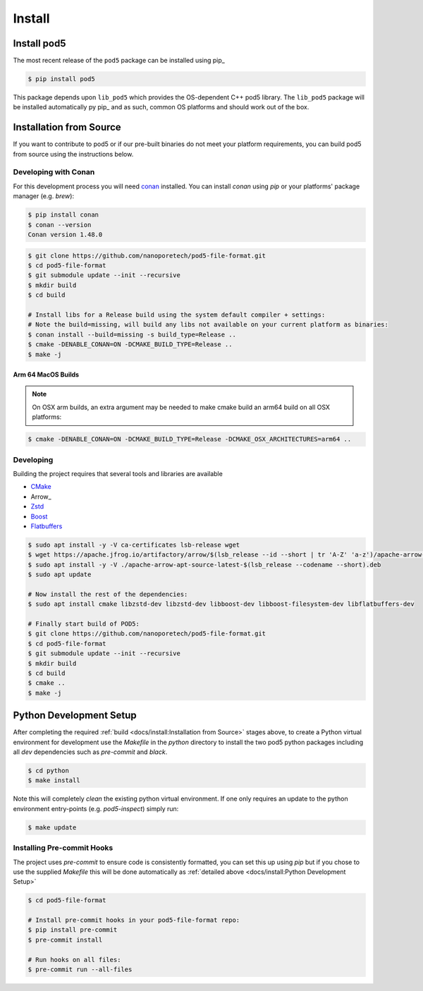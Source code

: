 =======
Install 
=======

Install pod5
============

The most recent release of the  ``pod5`` package can be installed using pip_
   
.. code-block:: console

   $ pip install pod5

This package depends upon ``lib_pod5`` which provides the OS-dependent C++ pod5 library. 
The ``lib_pod5`` package will be installed automatically py pip_ and as such, 
common OS platforms and should work out of the box.


Installation from Source 
========================

If you want to contribute to pod5 or if our pre-built binaries 
do not meet your platform requirements, you can build pod5 from source using the 
instructions below.

Developing with Conan
---------------------

For this development process you will need `conan <https://conan.io/>`_ installed. 
You can install `conan` using `pip` or your platforms' package manager (e.g. `brew`):

.. code-block:: console

   $ pip install conan
   $ conan --version
   Conan version 1.48.0

.. code-block:: console

   $ git clone https://github.com/nanoporetech/pod5-file-format.git
   $ cd pod5-file-format
   $ git submodule update --init --recursive
   $ mkdir build
   $ cd build
   
   # Install libs for a Release build using the system default compiler + settings:
   # Note the build=missing, will build any libs not available on your current platform as binaries:
   $ conan install --build=missing -s build_type=Release ..
   $ cmake -DENABLE_CONAN=ON -DCMAKE_BUILD_TYPE=Release ..
   $ make -j

Arm 64 MacOS Builds
+++++++++++++++++++

.. note::

   On OSX arm builds, an extra argument may be needed to make cmake build an arm64 
   build on all OSX platforms: 

.. code-block:: console
   
   $ cmake -DENABLE_CONAN=ON -DCMAKE_BUILD_TYPE=Release -DCMAKE_OSX_ARCHITECTURES=arm64 ..


Developing
----------

Building the project requires that several tools and libraries are available

* `CMake <https://cmake.org/>`_
* Arrow_
* `Zstd <https://github.com/facebook/zstd#build-instructions>`_
* `Boost <https://www.boost.org/>`_
* `Flatbuffers <https://google.github.io/flatbuffers/>`_


.. code-block:: console

   $ sudo apt install -y -V ca-certificates lsb-release wget
   $ wget https://apache.jfrog.io/artifactory/arrow/$(lsb_release --id --short | tr 'A-Z' 'a-z')/apache-arrow-apt-source-latest-$(lsb_release --codename --short).deb
   $ sudo apt install -y -V ./apache-arrow-apt-source-latest-$(lsb_release --codename --short).deb
   $ sudo apt update
   
   # Now install the rest of the dependencies:
   $ sudo apt install cmake libzstd-dev libzstd-dev libboost-dev libboost-filesystem-dev libflatbuffers-dev
   
   # Finally start build of POD5:
   $ git clone https://github.com/nanoporetech/pod5-file-format.git
   $ cd pod5-file-format
   $ git submodule update --init --recursive
   $ mkdir build
   $ cd build
   $ cmake ..
   $ make -j


Python Development Setup
========================

After completing the required :ref:`build <docs/install:Installation from Source>` stages above, 
to create a Python virtual environment for development use the `Makefile` in 
the `python` directory to install the two pod5 python packages including all `dev`
dependencies such as `pre-commit` and `black`.

.. code-block:: console

   $ cd python
   $ make install

Note this will completely `clean` the existing python virtual environment. If one only
requires an update to the python environment entry-points (e.g. `pod5-inspect`) simply 
run:

.. code-block:: console

   $ make update


Installing Pre-commit Hooks
---------------------------

The project uses `pre-commit` to ensure code is consistently formatted, you can set this 
up using `pip` but if you chose to use the supplied `Makefile` this will be done 
automatically as :ref:`detailed above <docs/install:Python Development Setup>` 

.. code-block:: console

   $ cd pod5-file-format
   
   # Install pre-commit hooks in your pod5-file-format repo:
   $ pip install pre-commit
   $ pre-commit install
   
   # Run hooks on all files:
   $ pre-commit run --all-files

